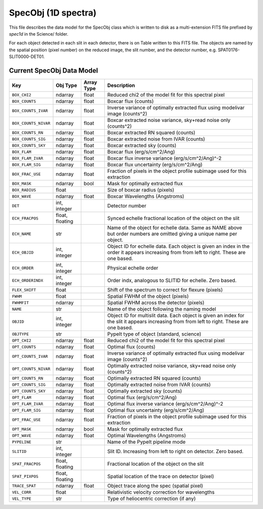 .. highlight:: rest

.. _specobj:

====================
SpecObj (1D spectra)
====================

This file describes the data model for the SpecObj class which is
written to disk as a multi-extension FITS file prefixed by `spec1d`
in the Science/ folder.

For each object detected in each slit in each detector, there is
on Table written to this FITS file.  The objects are named by the
spatial position (pixel number) on the reduced image, the slit number, and
the detector number, e.g. SPAT0176-SLIT0000-DET01.



Current SpecObj Data Model
++++++++++++++++++++++++++

====================  ===============  ==========  ============================================================================================================================================
Key                   Obj Type         Array Type  Description                                                                                                                                 
====================  ===============  ==========  ============================================================================================================================================
``BOX_CHI2``          ndarray          float       Reduced chi2 of the model fit for this spectral pixel                                                                                       
``BOX_COUNTS``        ndarray          float       Boxcar flux (counts)                                                                                                                        
``BOX_COUNTS_IVAR``   ndarray          float       Inverse variance of optimally extracted flux using modelivar image (counts^2)                                                               
``BOX_COUNTS_NIVAR``  ndarray          float       Boxcar extracted noise variance, sky+read noise only (counts^2)                                                                             
``BOX_COUNTS_RN``     ndarray          float       Boxcar extracted RN squared (counts)                                                                                                        
``BOX_COUNTS_SIG``    ndarray          float       Boxcar extracted noise from IVAR (counts)                                                                                                   
``BOX_COUNTS_SKY``    ndarray          float       Boxcar extracted sky (counts)                                                                                                               
``BOX_FLAM``          ndarray          float       Boxcar flux (erg/s/cm^2/Ang)                                                                                                                
``BOX_FLAM_IVAR``     ndarray          float       Boxcar flux inverse variance (erg/s/cm^2/Ang)^-2                                                                                            
``BOX_FLAM_SIG``      ndarray          float       Boxcar flux uncertainty (erg/s/cm^2/Ang)                                                                                                    
``BOX_FRAC_USE``      ndarray          float       Fraction of pixels in the object profile subimage used for this extraction                                                                  
``BOX_MASK``          ndarray          bool        Mask for optimally extracted flux                                                                                                           
``BOX_RADIUS``        float                        Size of boxcar radius (pixels)                                                                                                              
``BOX_WAVE``          ndarray          float       Boxcar Wavelengths (Angstroms)                                                                                                              
``DET``               int, integer                 Detector number                                                                                                                             
``ECH_FRACPOS``       float, floating              Synced echelle fractional location of the object on the slit                                                                                
``ECH_NAME``          str                          Name of the object for echelle data. Same as NAME above but order numbers are omitted giving a unique name per object.                      
``ECH_OBJID``         int, integer                 Object ID for echelle data. Each object is given an index in the order it appears increasing from from left to right. These are one based.  
``ECH_ORDER``         int, integer                 Physical echelle order                                                                                                                      
``ECH_ORDERINDX``     int, integer                 Order indx, analogous to SLITID for echelle. Zero based.                                                                                    
``FLEX_SHIFT``        float                        Shift of the spectrum to correct for flexure (pixels)                                                                                       
``FWHM``              float                        Spatial FWHM of the object (pixels)                                                                                                         
``FWHMFIT``           ndarray                      Spatial FWHM across the detector (pixels)                                                                                                   
``NAME``              str                          Name of the object following the naming model                                                                                               
``OBJID``             int, integer                 Object ID for multislit data. Each object is given an index for the slit it appears increasing from from left to right. These are one based.
``OBJTYPE``           str                          PypeIt type of object (standard, science)                                                                                                   
``OPT_CHI2``          ndarray          float       Reduced chi2 of the model fit for this spectral pixel                                                                                       
``OPT_COUNTS``        ndarray          float       Optimal flux (counts)                                                                                                                       
``OPT_COUNTS_IVAR``   ndarray          float       Inverse variance of optimally extracted flux using modelivar image (counts^2)                                                               
``OPT_COUNTS_NIVAR``  ndarray          float       Optimally extracted noise variance, sky+read noise only (counts^2)                                                                          
``OPT_COUNTS_RN``     ndarray          float       Optimally extracted RN squared (counts)                                                                                                     
``OPT_COUNTS_SIG``    ndarray          float       Optimally extracted noise from IVAR (counts)                                                                                                
``OPT_COUNTS_SKY``    ndarray          float       Optimally extracted sky (counts)                                                                                                            
``OPT_FLAM``          ndarray          float       Optimal flux (erg/s/cm^2/Ang)                                                                                                               
``OPT_FLAM_IVAR``     ndarray          float       Optimal flux inverse variance (erg/s/cm^2/Ang)^-2                                                                                           
``OPT_FLAM_SIG``      ndarray          float       Optimal flux uncertainty (erg/s/cm^2/Ang)                                                                                                   
``OPT_FRAC_USE``      ndarray          float       Fraction of pixels in the object profile subimage used for this extraction                                                                  
``OPT_MASK``          ndarray          bool        Mask for optimally extracted flux                                                                                                           
``OPT_WAVE``          ndarray          float       Optimal Wavelengths (Angstroms)                                                                                                             
``PYPELINE``          str                          Name of the PypeIt pipeline mode                                                                                                            
``SLITID``            int, integer                 Slit ID. Increasing from left to right on detector. Zero based.                                                                             
``SPAT_FRACPOS``      float, floating              Fractional location of the object on the slit                                                                                               
``SPAT_PIXPOS``       float, floating              Spatial location of the trace on detector (pixel)                                                                                           
``TRACE_SPAT``        ndarray          float       Object trace along the spec (spatial pixel)                                                                                                 
``VEL_CORR``          float                        Relativistic velocity correction for wavelengths                                                                                            
``VEL_TYPE``          str                          Type of heliocentric correction (if any)                                                                                                    
====================  ===============  ==========  ============================================================================================================================================
